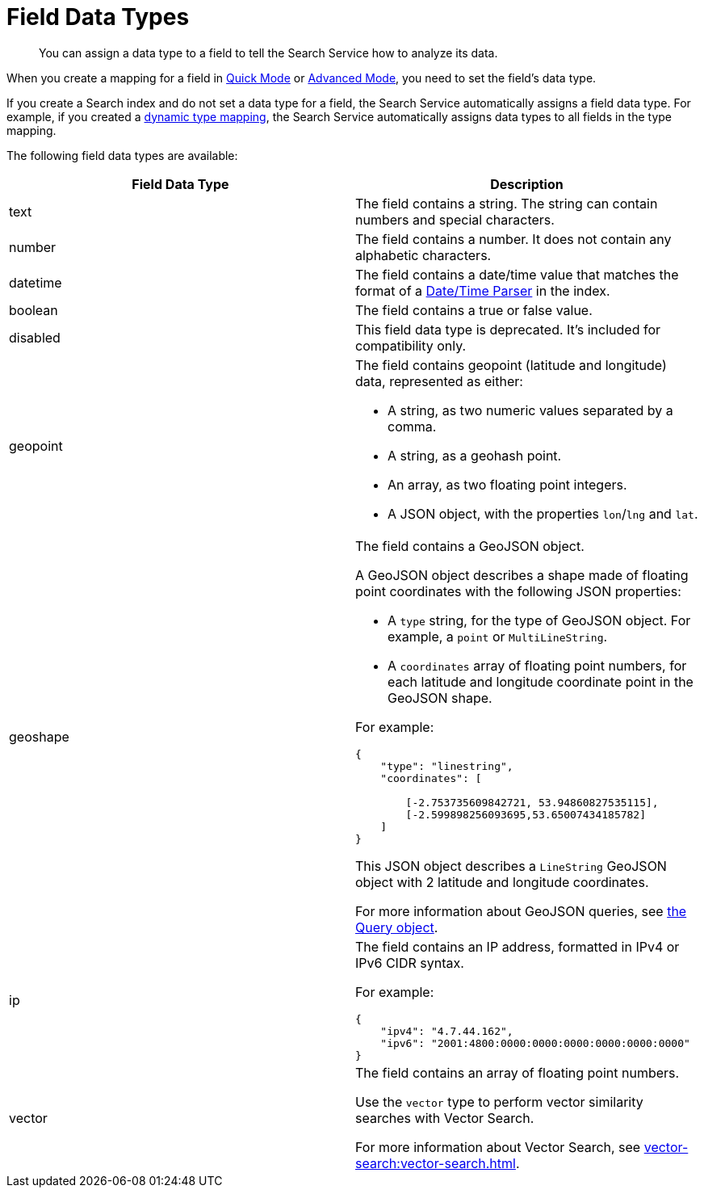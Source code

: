 = Field Data Types 
:page-topic-type: reference 
:description: You can assign a data type to a field to tell the Search Service how to analyze its data. 

[abstract]
{description}

When you create a mapping for a field in xref:create-quick-index.adoc[Quick Mode] or xref:create-child-field.adoc[Advanced Mode], you need to set the field's data type. 

If you create a Search index and do not set a data type for a field, the Search Service automatically assigns a field data type.
For example, if you created a xref:customize-index.adoc#type-mappings[dynamic type mapping], the Search Service automatically assigns data types to all fields in the type mapping.

The following field data types are available: 

|====
|Field Data Type |Description 

|text |The field contains a string. The string can contain numbers and special characters.

|number |The field contains a number. It does not contain any alphabetic characters. 

|datetime |The field contains a date/time value that matches the format of a xref:customize-index.adoc#date-time[Date/Time Parser] in the index. 

|boolean |The field contains a true or false value. 

|disabled | This field data type is deprecated. It's included for compatibility only. 

|geopoint a|

The field contains geopoint (latitude and longitude) data, represented as either: 

* A string, as two numeric values separated by a comma. 
* A string, as a geohash point. 
* An array, as two floating point integers. 
* A JSON object, with the properties `lon`/`lng` and `lat`.

|geoshape a|

The field contains a GeoJSON object. 

A GeoJSON object describes a shape made of floating point coordinates with the following JSON properties: 

* A `type` string, for the type of GeoJSON object.
For example, a `point` or `MultiLineString`. 

* A `coordinates` array of floating point numbers, for each latitude and longitude coordinate point in the GeoJSON shape.

For example: 
----
{ 
    "type": "linestring",
    "coordinates": [ 

        [-2.753735609842721, 53.94860827535115],
        [-2.599898256093695,53.65007434185782] 
    ]
}
----
This JSON object describes a `LineString` GeoJSON object with 2 latitude and longitude coordinates.

For more information about GeoJSON queries, see xref:search-request-params.adoc#query-object[the Query object].

|ip a| 

The field contains an IP address, formatted in IPv4 or IPv6 CIDR syntax. 

For example: 
----
{
    "ipv4": "4.7.44.162",
    "ipv6": "2001:4800:0000:0000:0000:0000:0000:0000"
}
----

|vector a|

The field contains an array of floating point numbers. 

Use the `vector` type to perform vector similarity searches with Vector Search. 

For more information about Vector Search, see xref:vector-search:vector-search.adoc[].
|====